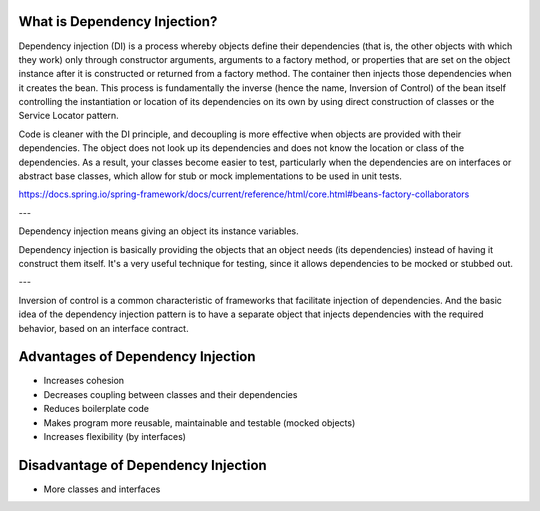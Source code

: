 What is Dependency Injection?
-----------------------------

Dependency injection (DI) is a process whereby objects define their dependencies (that is, the other objects with which they work) only through constructor arguments, arguments to a factory method, or properties that are set on the object instance after it is constructed or returned from a factory method. The container then injects those dependencies when it creates the bean. This process is fundamentally the inverse (hence the name, Inversion of Control) of the bean itself controlling the instantiation or location of its dependencies on its own by using direct construction of classes or the Service Locator pattern.

Code is cleaner with the DI principle, and decoupling is more effective when objects are provided with their dependencies. The object does not look up its dependencies and does not know the location or class of the dependencies. As a result, your classes become easier to test, particularly when the dependencies are on interfaces or abstract base classes, which allow for stub or mock implementations to be used in unit tests.

https://docs.spring.io/spring-framework/docs/current/reference/html/core.html#beans-factory-collaborators

---

Dependency injection means giving an object its instance variables.

Dependency injection is basically providing the objects that an object needs (its dependencies) instead of having it construct them itself.
It's a very useful technique for testing, since it allows dependencies to be mocked or stubbed out.

---

Inversion of control is a common characteristic of frameworks
that facilitate injection of dependencies. And the basic idea of the dependency injection
pattern is to have a separate object that injects dependencies with the required behavior,
based on an interface contract.


Advantages of Dependency Injection
---------------------------------

* Increases cohesion

* Decreases coupling between classes and their dependencies

* Reduces boilerplate code

* Makes program more reusable, maintainable and testable (mocked objects)

* Increases flexibility (by interfaces)

  
Disadvantage of Dependency Injection
------------------------------------

* More classes and interfaces
  
  
